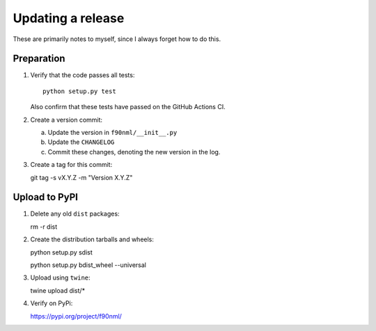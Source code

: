 ==================
Updating a release
==================

These are primarily notes to myself, since I always forget how to do this.

Preparation
-----------

1. Verify that the code passes all tests::

      python setup.py test

   Also confirm that these tests have passed on the GitHub Actions CI.

2. Create a version commit:

   a. Update the version in ``f90nml/__init__.py``

   b. Update the ``CHANGELOG``

   c. Commit these changes, denoting the new version in the log.

3. Create a tag for this commit::

   git tag -s vX.Y.Z -m "Version X.Y.Z"


Upload to PyPI
--------------

1. Delete any old ``dist`` packages::

   rm -r dist

2. Create the distribution tarballs and wheels::

   python setup.py sdist

   python setup.py bdist_wheel --universal

3. Upload using ``twine``::

   twine upload dist/*

4. Verify on PyPi:

   https://pypi.org/project/f90nml/
